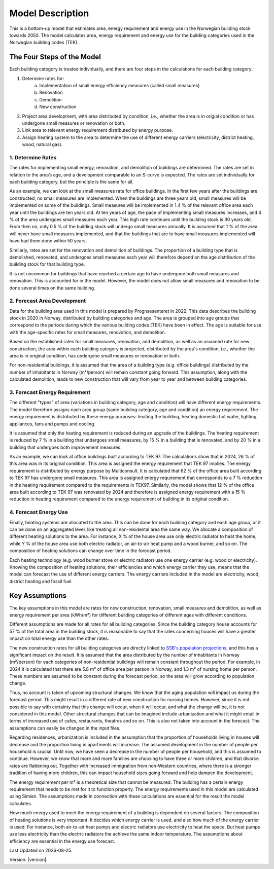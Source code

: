 =================
Model Description
=================

This is a bottom-up model that estimates area, energy requirement and energy use in the Norwegian building stock towards 2050. 
The model calculates area, energy requirement and energy use for the building categories used in the Norwegian building codes (TEK). 



The Four Steps of the Model
===========================

Each building category is treated individually, and there are four steps in the calculations for each building category:

#. Determine rates for:
    a. Implementation of small energy efficiency measures (called small measures)
    b. Renovation
    c. Demolition
    d. New construction
#. Project area development, with area distributed by condition, i.e., whether the area is in origial condition or has undergone small measures or renovation or both.
#. Link area to relevant energy requirement distributed by energy purpose.
#. Assign heating system to the area to determine the use of different energy carriers (electricity, district heating, wood, natural gas).


------------------
1. Determine Rates
------------------

The rates for implementing small energy, renovation, and demolition of buildings are determined. The rates are
set in relation to the area’s age, and a development comparable to an S-curve is expected. The rates are set 
individually for each building category, but the principle is the same for all.

As an example, we can look at the small measures rate for office buildings. In the first few years after the
buildings are constructed, no small measures are implemented. When the buildings are three years old, small measures will 
be implemented on some of the buildings. Small measures will be implemented in 1.4 % of the relevant office area each year 
until the buildings are ten years old. At ten years of age, the pace of implementing small measures increases, and 4 % of the 
area undergoes small measures each year. This high rate continues until the building stock is 30 years old. From then on,
only 0.5 % of the building stock will undergo small measures annually. It is assumed that 1 % of the area
will never have small measures implemented, and that the buildings that are to have small measures implemented will have had 
them done within 50 years.

Similarly, rates are set for the renovation and demolition of buildings. The proportion of a building type that is
demolished, renovated, and undergoes small measures each year will therefore depend on the age distribution of the building stock
for that building type.

It is not uncommon for buildings that have reached a certain age to have undergone both small measures and renovation. This is
accounted for in the model. However, the model does not allow small measures and renovation to be done several times on the same building.


----------------------------
2. Forecast Area Development
----------------------------

Data for the building area used in this model is prepared by Prognsesenteret in 2022. This data describes the building
stock in 2020 in Norway, distributed by building categories and age. The area is grouped into age groups that correspond
to the periods during which the various building codes (TEK) have been in effect. The age is suitable for use with the
age-specific rates for small measures, renovation, and demolition.

Based on the established rates for small measures, renovation, and demolition, as well as an assumed rate for new construction, 
the area within each building category is projected, distributed by the area's condition, i.e., whether the area is in original 
condition, has undergone small measures or renovation or both.

For non-residential buildings, it is assumed that the area of a building type (e.g. office buildings) distributed by the
number of inhabitants in Norway (m²/person) will remain constant going forward. This assumption, along with the
calculated demolition, leads to new construction that will vary from year to year and between building categories.


------------------------------
3. Forecast Energy Requirement
------------------------------

The different "types" of area (variations in building category, age and condition) will have different energy requirements. 
The model therefore assigns each area group (same building category, age and condition) an energy requirement. The energy 
requirement is distributed by these energy purposes: heating the building, heating domestic hot water, lighting, appliances, 
fans and pumps and cooling.

It is assumed that only the heating requirement is reduced during an upgrade of the buildings. The heating requirement is reduced 
by 7 % in a building that undergoes small measures, by 15 % in a building that is renovated, and by 20 % in a building that undergoes 
both improvement measures.

As an example, we can look at office buildings built according to TEK 97. The calculations show that in 2024, 26 % of this 
area was in its original condition. This area is assigned the energy requirement that TEK 97 implies. The energy requirement is 
distributed by energy purpose by Multiconsult.  It is calculated that 62 % of the office area built according to TEK 97 has 
undergone small measures. This area is assigned energy requirement that corresponds to a 7 % reduction in the heating requirement 
compared to the requirements in TEK97. Similarly, the model shows that 12 % of the office area built according to TEK 97 was
renovated by 2024 and therefore is assigned energy requirement with a 15 % reduction in heating requirement compared to the energy 
requirement of building in its original condition.


----------------------
4. Forecast Energy Use
----------------------

Finally, heating systems are allocated to the area. This can be done for each building category and each age group, or it can be done on 
an aggregated level, like treating all non-residental area the same way. We allocate a composition of different heating solutions 
to the area. For instance, X % of the house area use only electric radiator to heat the home, while Y % of the house area 
use both electric radiator, an air-to-air heat pump and a wood burner, and so on. The composition of heating solutions can change 
over time in the forecast period. 

Each heating technology (e.g. wood burner stove or electric radiator) use one energy carrier (e.g. wood or electricity). Knowing the 
composition of heating solutions, their efficiencies and which energy carrier they use, means that the model can forecast the use of 
different energy carriers. The energy carriers included in the model are electricity, wood, district heating and fossil fuel.  


Key Assumptions
===============

The key assumptions in this model are rates for new construction, renovation, small measures and demolition, as well as 
energy requirement per area (kWh/m²) for different building categories of different ages with different conditions.

Different assumptions are made for all rates for all building categories. Since the building category house accounts 
for 57 % of the total area in the building stock, it is reasonable to say that the rates concerning houses will have a 
greater impact on total energy use than the other rates.

The new construction rates for all building categories are directly linked to `SSB's population projections <https://www.ssb.no/befolkning/befolkningsframskrivinger/statistikk/nasjonale-befolkningsframskrivinger>`_,
and this has a significant impact on the result. It is assumed that the area distributed by the number of inhabitants in Norway (m²/person)
for each categories of non-residential buildings will remain constant throughout the period. For example, in 2024 
it is calculated that there are 5.8 m² of office area per person in Norway, and 1.3 m² of nursing home per person. These 
numbers are assumed to be constant during the forecast period, so the area will grow according to population change.

Thus, no account is taken of upcoming structural changes. We know that the aging population will impact us during the
forecast period. This might result in a different rate of new construction for nursing homes. However, since it is not
possible to say with certainty that this change will occur, when it will occur, and what the change will be, it is not
considered in this model. Other structural changes that can be imagined include urbanization and what it might entail
in terms of increased use of cafes, restaurants, theatres and so on. This is also not taken into account in the forecast.
The assumptions can easily be changed in the input files.

Regarding residences, urbanization is included in the assumption that the proportion of households living in houses will
decrease and the proportion living in apartments will increase. The assumed development in the number of people per
household is crucial. Until now, we have seen a decrease in the number of people per household, and this is assumed
to continue. However, we know that more and more families are choosing to have three or more children, and that divorce
rates are flattening out. Together with increased immigration from non-Western countries, where there is a stronger
tradition of having more children, this can impact household sizes going forward and help dampen the development.

The energy requirement per m² is a theoretical size that cannot be measured. The building has a certain energy requirement that
needs to be met for it to function properly. The energy requirements used in this model are calculated using Simien. The
assumptions made in connection with these calculations are essential for the result the model calculates.

How much energy used to meet the energy requirement of a building is dependent on several factors. The composition of 
heating solutions is very important. It decides which energy carrier is used, and also how much of the energy carrier is used.
For instance, both air-to-air heat pumps and electric radiators use electricity to heat the space. But heat pumps use
less electricity than the electric radiators the achieve the same indoor temperature. The assumptions about efficiency
are essential in the energy use forecast.

.. |date| date::

Last Updated on |date|.

Version: |version|.